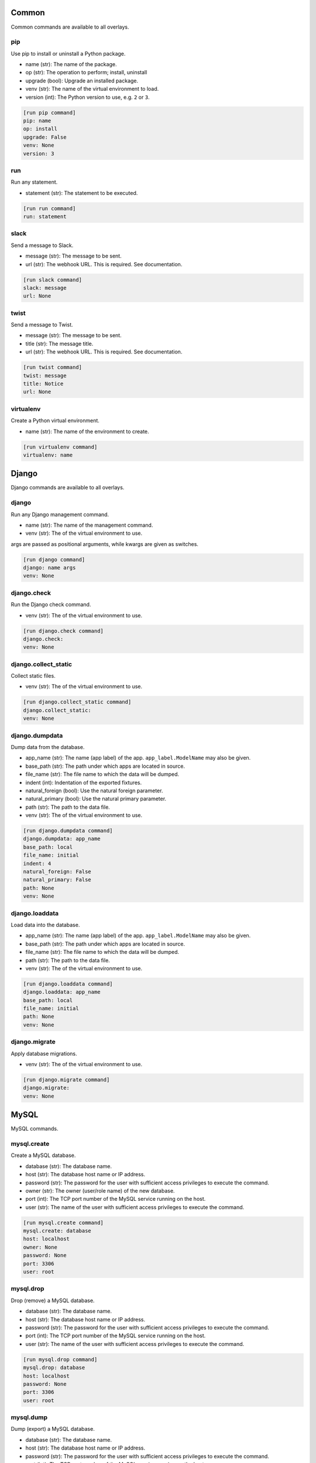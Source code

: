 .. generated by generate_command_signatures.py

Common
======

Common commands are available to all overlays.

pip
---

Use pip to install or uninstall a Python package.

- name (str): The name of the package.
- op (str): The operation to perform; install, uninstall
- upgrade (bool): Upgrade an installed package.
- venv (str): The name of the virtual environment to load.
- version (int): The Python version to use, e.g. ``2`` or ``3``.


.. code-block:: ini

    [run pip command]
    pip: name
    op: install
    upgrade: False
    venv: None
    version: 3

run
---

Run any statement.

- statement (str): The statement to be executed.


.. code-block:: ini

    [run run command]
    run: statement

slack
-----

Send a message to Slack.

- message (str): The message to be sent.
- url (str): The webhook URL. This is required. See documentation.


.. code-block:: ini

    [run slack command]
    slack: message
    url: None

twist
-----

Send a message to Twist.

- message (str): The message to be sent.
- title (str): The message title.
- url (str): The webhook URL. This is required. See documentation.


.. code-block:: ini

    [run twist command]
    twist: message
    title: Notice
    url: None

virtualenv
----------

Create a Python virtual environment.

- name (str): The name of the environment to create.


.. code-block:: ini

    [run virtualenv command]
    virtualenv: name

Django
======

Django commands are available to all overlays.

django
------

Run any Django management command.

- name (str): The name of the management command.
- venv (str): The of the virtual environment to use.

args are passed as positional arguments, while kwargs are given as switches.


.. code-block:: ini

    [run django command]
    django: name args
    venv: None

django.check
------------

Run the Django check command.

- venv (str): The of the virtual environment to use.


.. code-block:: ini

    [run django.check command]
    django.check: 
    venv: None

django.collect_static
---------------------

Collect static files.

- venv (str): The of the virtual environment to use.


.. code-block:: ini

    [run django.collect_static command]
    django.collect_static: 
    venv: None

django.dumpdata
---------------

Dump data from the database.

- app_name (str): The name (app label) of the app. ``app_label.ModelName`` may also be given.
- base_path (str): The path under which apps are located in source.
- file_name (str): The file name to which the data will be dumped.
- indent (int): Indentation of the exported fixtures.
- natural_foreign (bool): Use the natural foreign parameter.
- natural_primary (bool): Use the natural primary parameter.
- path (str): The path to the data file.
- venv (str): The of the virtual environment to use.


.. code-block:: ini

    [run django.dumpdata command]
    django.dumpdata: app_name
    base_path: local
    file_name: initial
    indent: 4
    natural_foreign: False
    natural_primary: False
    path: None
    venv: None

django.loaddata
---------------

Load data into the database.

- app_name (str): The name (app label) of the app. ``app_label.ModelName`` may also be given.
- base_path (str): The path under which apps are located in source.
- file_name (str): The file name to which the data will be dumped.
- path (str): The path to the data file.
- venv (str): The of the virtual environment to use.


.. code-block:: ini

    [run django.loaddata command]
    django.loaddata: app_name
    base_path: local
    file_name: initial
    path: None
    venv: None

django.migrate
--------------

Apply database migrations.

- venv (str): The of the virtual environment to use.


.. code-block:: ini

    [run django.migrate command]
    django.migrate: 
    venv: None

MySQL
=====

MySQL commands.

mysql.create
------------

Create a MySQL database.

- database (str): The database name.
- host (str): The database host name or IP address.
- password (str): The password for the user with sufficient access privileges to execute the command.
- owner (str): The owner (user/role name) of the new database.
- port (int): The TCP port number of the MySQL service running on the host.
- user (str): The name of the user with sufficient access privileges to execute the command.


.. code-block:: ini

    [run mysql.create command]
    mysql.create: database
    host: localhost
    owner: None
    password: None
    port: 3306
    user: root

mysql.drop
----------

Drop (remove) a MySQL database.

- database (str): The database name.
- host (str): The database host name or IP address.
- password (str): The password for the user with sufficient access privileges to execute the command.
- port (int): The TCP port number of the MySQL service running on the host.
- user (str): The name of the user with sufficient access privileges to execute the command.


.. code-block:: ini

    [run mysql.drop command]
    mysql.drop: database
    host: localhost
    password: None
    port: 3306
    user: root

mysql.dump
----------

Dump (export) a MySQL database.

- database (str): The database name.
- host (str): The database host name or IP address.
- password (str): The password for the user with sufficient access privileges to execute the command.
- port (int): The TCP port number of the MySQL service running on the host.
- user (str): The name of the user with sufficient access privileges to execute the command.


.. code-block:: ini

    [run mysql.dump command]
    mysql.dump: database
    file_name: None
    host: localhost
    inserts: False
    password: None
    port: 3306
    user: root

mysql.exists
------------

Determine if a MySQL database exists.

- database (str): The database name.
- host (str): The database host name or IP address.
- password (str): The password for the user with sufficient access privileges to execute the command.
- port (int): The TCP port number of the MySQL service running on the host.
- user (str): The name of the user with sufficient access privileges to execute the command.


.. code-block:: ini

    [run mysql.exists command]
    mysql.exists: database
    host: localhost
    password: None
    port: 3306
    user: root

mysql.grant
-----------

Grant privileges to a user.

- to (str): The user name to which privileges are granted.
- database (str): The database name.
- host (str): The database host name or IP address.
- password (str): The password for the user with sufficient access privileges to execute the command.
- port (int): The TCP port number of the MySQL service running on the host.
- privileges (str): The privileges to be granted.
- user (str): The name of the user with sufficient access privileges to execute the command.


.. code-block:: ini

    [run mysql.grant command]
    mysql.grant: to
    database: None
    host: localhost
    password: None
    port: 3306
    privileges: ALL
    user: root

mysql.sql
---------

Execute a MySQL statement.

- sql (str): The SQL to run.
- database (str): The name of the database.
- host (str): The host name.
- password (str): The password for the user with sufficient access privileges to execute the command.
- port (int): The TCP port number.
- user (str): The name of the user with sufficient access privileges to execute the command.


.. code-block:: ini

    [run mysql.sql command]
    mysql.sql: sql
    database: default
    host: localhost
    password: None
    port: 3306
    user: root

mysql.user
----------

Work with a MySQL user.

- name (str): The user name.
- host (str): The host name.
- op (str): The operation to perform: ``create``, ``drop``, ``exists``.
- passwd (str): The password for a new user.
- password (str): The password for the user with sufficient access privileges to execute the command.
- port (int): The TCP port number.
- user (str): The name of the user with sufficient access privileges to execute the command.


.. code-block:: ini

    [run mysql.user command]
    mysql.user: name
    host: localhost
    op: create
    passwd: None
    password: None
    port: 3306
    user: root

Postgres
========

Postgres commands.

pgsql.create
------------

Create a PostgreSQL database.

- database (str): The database name.
- admin_pass (str): The password for the user with sufficient access privileges to execute the command.
- admin_user (str): The name of the user with sufficient access privileges to execute the command.
- host (str): The database host name or IP address.
- owner (str): The owner (user/role name) of the new database.
- port (int): The port number of the Postgres service running on the host.
- template (str): The database template name to use, if any.


.. code-block:: ini

    [run pgsql.create command]
    pgsql.create: database
    admin_pass: None
    admin_user: postgres
    host: localhost
    owner: None
    port: 5432
    template: None

pgsql.drop
----------

Remove a PostgreSQL database.

- database (str): The database name.
- admin_pass (str): The password for the user with sufficient access privileges to execute the command.
- admin_user (str): The name of the user with sufficient access privileges to execute the command.
- host (str): The database host name or IP address.
- port (int): The port number of the Postgres service running on the host.


.. code-block:: ini

    [run pgsql.drop command]
    pgsql.drop: database
    admin_pass: None
    admin_user: postgres
    host: localhost
    port: 5432

pgsql.dump
----------

Export a Postgres database.

- database (str): The database name.
- admin_pass (str): The password for the user with sufficient access privileges to execute the command.
- admin_user (str): The name of the user with sufficient access privileges to execute the command.
- file_name (str): The name/path of the export file. Defaults the database name plus ``.sql``.
- host (str): The database host name or IP address.
- port (int): The port number of the Postgres service running on the host.


.. code-block:: ini

    [run pgsql.dump command]
    pgsql.dump: database
    admin_pass: None
    admin_user: postgres
    file_name: None
    host: localhost
    port: 5432

pgsql.exists
------------

Determine if a Postgres database exists.

- database (str): The database name.
- admin_pass (str): The password for the user with sufficient access privileges to execute the command.
- admin_user (str): The name of the user with sufficient access privileges to execute the command.
- host (str): The database host name or IP address.
- owner (str): The owner (user/role name) of the new database.
- port (int): The port number of the Postgres service running on the host.


.. code-block:: ini

    [run pgsql.exists command]
    pgsql.exists: database
    admin_pass: None
    admin_user: postgres
    host: localhost
    port: 5432

pgsql.sql
---------

Execute a psql command.

- sql (str): The SQL to be executed.
- database (str): The database name.
- admin_pass (str): The password for the user with sufficient access privileges to execute the command.
- admin_user (str): The name of the user with sufficient access privileges to execute the command.
- host (str): The database host name or IP address.
- port (int): The port number of the Postgres service running on the host.


.. code-block:: ini

    [run pgsql.sql command]
    pgsql.sql: sql
    database: template1
    host: localhost
    password: None
    port: 5432
    user: postgres

pgsql.user
----------

Work with a PostgreSQL user.

- name (str): The user name.
- host (str): The host name.
- op (str): The operation to perform: ``create``, ``drop``, ``exists``.
- passwd (str): The password for a new user.
- password (str): The password for the user with sufficient access privileges to execute the command.
- port (int): The TCP port number.
- user (str): The name of the user with sufficient access privileges to execute the command.


.. code-block:: ini

    [run pgsql.user command]
    pgsql.user: name
    admin_pass: None
    admin_user: postgres
    host: localhost
    op: create
    password: None
    port: 5432

POSIX
=====

Posix commands form the basis of overlays for nix platforms.

append
------

Append content to a file.

- path (str): The path to the file.
- content (str): The content to be appended.


.. code-block:: ini

    [run append command]
    append: path
    content: None

archive
-------

Create a file archive.

- from_path (str): The path that should be archived.
- absolute (bool): Set to ``True`` to preserve the leading slash.
- exclude (str): A pattern to be excluded from the archive.
- strip (int): Remove the specified number of leading elements from the path.
- to_path (str): Where the archive should be created. This should *not* include the file name.
- view (bool): View the output of the command as it happens.


.. code-block:: ini

    [run archive command]
    archive: from_path
    absolute: False
    exclude: None
    file_name: archive.tgz
    strip: None
    to_path: .
    view: False

certbot
-------

Get new SSL certificate from Let's Encrypt.

- domain_name (str): The domain name for which the SSL certificate is requested.
- email (str): The email address of the requester sent to the certificate authority. Required.
- webroot (str): The directory where the challenge file will be created.


.. code-block:: ini

    [run certbot command]
    certbot: domain_name
    email: None
    webroot: None

copy
----

Copy a file or directory.

- from_path (str): The file or directory to be copied.
- to_path (str): The location to which the file or directory should be copied.
- overwrite (bool): Indicates files and directories should be overwritten if they exist.
- recursive (bool): Copy sub-directories.


.. code-block:: ini

    [run copy command]
    copy: from_path to_path
    overwrite: False
    recursive: False

dialog
------

Display a dialog message.

- message (str): The message to be displayed.
- height (int): The height of the dialog.
- title (str): The title of the dialog.
- width (int): The width of the dialog.


.. code-block:: ini

    [run dialog command]
    dialog: message
    height: 15
    title: Message
    width: 100

echo
----

Echo a message.

- message (str): The message to be printed to screen.


.. code-block:: ini

    [run echo command]
    echo: message

extract
-------

Extract a file archive.

- from_path (str): The path that should be archived.
- absolute (bool): Set to ``True`` to preserve the leading slash.
- exclude (str): A pattern to be excluded from the archive.
- strip (int): Remove the specified number of leading elements from the path.
- to_path (str): Where the archive should be extracted. This should *not* include the file name.
- view (bool): View the output of the command as it happens.


.. code-block:: ini

    [run extract command]
    extract: from_path
    absolute: False
    exclude: None
    strip: None
    to_path: None
    view: False

func
----

A function that may be used to organize related commands to be called together.
.. code-block:: ini

    [run func command]
    func: name
    commands: None
    comment: None

mkdir
-----

Create a directory.

- path (str): The path to be created.
- mode (int | str): The access permissions of the new directory.
- recursive (bool): Create all directories along the path.


.. code-block:: ini

    [run mkdir command]
    mkdir: path
    mode: None
    recursive: True

move
----

Move a file or directory.

- from_path (str): The current path.
- to_path (str): The new path.


.. code-block:: ini

    [run move command]
    move: from_path to_path

perms
-----

Set permissions on a file or directory.

- path (str): The path to be changed.
- group (str): The name of the group to be applied.
- mode (int | str): The access permissions of the file or directory.
- owner (str): The name of the user to be applied.
- recursive: Create all directories along the path.


.. code-block:: ini

    [run perms command]
    perms: path
    group: None
    mode: None
    owner: None
    recursive: False

remove
------

Remove a file or directory.

- path (str): The path to be removed.
- force (bool): Force the removal.
- recursive (bool): Remove all directories along the path.


.. code-block:: ini

    [run remove command]
    remove: path
    force: False
    recursive: False

rename
------

Rename a file or directory.

- from_name (str): The name (or path) of the existing file.
- to_name (str): The name (or path) of the new file.


.. code-block:: ini

    [run rename command]
    rename: from_name to_name

rsync
-----

Synchronize a directory structure.

- source (str): The source directory.
- target (str): The target directory.
- delete (bool): Indicates target files that exist in source but not in target should be removed.
- exclude (str): The path to an exclude file.
- host (str): The host name or IP address. This causes the command to run over SSH.
- key_file (str): The privacy SSH key (path) for remote connections. User expansion is automatically applied.
- links (bool): Include symlinks in the sync.
- port (int): The SSH port to use for remote connections.
- recursive (bool): Indicates source contents should be recursively synchronized.
- user (str): The user name to use for remote connections.


.. code-block:: ini

    [run rsync command]
    rsync: source target
    delete: False
    exclude: None
    host: None
    key_file: None
    links: True
    port: 22
    recursive: True
    user: None

scopy
-----

Copy a file or directory to a remote server.

- from_path (str): The source directory.
- to_path (str): The target directory.
- host (str): The host name or IP address. Required.
- key_file (str): The privacy SSH key (path) for remote connections. User expansion is automatically applied.
- port (int): The SSH port to use for remote connections.
- user (str): The user name to use for remote connections.


.. code-block:: ini

    [run scopy command]
    scopy: from_path to_path
    host: None
    key_file: None
    port: 22
    user: None

sed
---

Find and replace text in a file.

- path (str): The path to the file to be edited.
- backup (str): The backup file extension to use.
- delimiter (str): The pattern delimiter.
- find (str): The old text. Required.
- replace (str): The new text. Required.


.. code-block:: ini

    [run sed command]
    sed: path
    backup: .b
    delimiter: /
    find: None
    replace: None

ssl
---

Get new SSL certificate from Let's Encrypt.

- domain_name (str): The domain name for which the SSL certificate is requested.
- email (str): The email address of the requester sent to the certificate authority. Required.
- webroot (str): The directory where the challenge file will be created.


.. code-block:: ini

    [run ssl command]
    ssl: domain_name
    email: None
    webroot: None

symlink
-------

Create a symlink.

- source (str): The source of the link.
- force (bool): Force the creation of the link.
- target (str): The name or path of the target. Defaults to the base name of the source path.


.. code-block:: ini

    [run symlink command]
    symlink: source
    force: False
    target: None

touch
-----

Touch a file or directory.

- path (str): The file or directory to touch.


.. code-block:: ini

    [run touch command]
    touch: path

write
-----

Write to a file.

- path (str): The file to be written.
- content (str): The content to be written. Note: If omitted, this command is equivalent to ``touch``.


.. code-block:: ini

    [run write command]
    write: path
    content: None

Cent OS
=======

The Cent OS overlay incorporates commands specific to that platform as well as commands from common, Django, MySQL, Postgres, and POSIX.

apache
------

Execute an Apache-related command.

- op (str): The operation to perform; reload, restart, start, stop, test.


.. code-block:: ini

    [run apache command]
    apache: op

install
-------

Install a system-level package.

- name (str): The name of the package to install.


.. code-block:: ini

    [run install command]
    install: name

mysql.create
------------

Create a MySQL database.

- database (str): The database name.
- host (str): The database host name or IP address.
- password (str): The password for the user with sufficient access privileges to execute the command.
- owner (str): The owner (user/role name) of the new database.
- port (int): The TCP port number of the MySQL service running on the host.
- user (str): The name of the user with sufficient access privileges to execute the command.


.. code-block:: ini

    [run mysql.create command]
    mysql.create: database
    host: localhost
    owner: None
    password: None
    port: 3306
    user: root

mysql.drop
----------

Drop (remove) a MySQL database.

- database (str): The database name.
- host (str): The database host name or IP address.
- password (str): The password for the user with sufficient access privileges to execute the command.
- port (int): The TCP port number of the MySQL service running on the host.
- user (str): The name of the user with sufficient access privileges to execute the command.


.. code-block:: ini

    [run mysql.drop command]
    mysql.drop: database
    host: localhost
    password: None
    port: 3306
    user: root

mysql.dump
----------

Dump (export) a MySQL database.

- database (str): The database name.
- host (str): The database host name or IP address.
- password (str): The password for the user with sufficient access privileges to execute the command.
- port (int): The TCP port number of the MySQL service running on the host.
- user (str): The name of the user with sufficient access privileges to execute the command.


.. code-block:: ini

    [run mysql.dump command]
    mysql.dump: database
    file_name: None
    host: localhost
    inserts: False
    password: None
    port: 3306
    user: root

mysql.exists
------------

Determine if a MySQL database exists.

- database (str): The database name.
- host (str): The database host name or IP address.
- password (str): The password for the user with sufficient access privileges to execute the command.
- port (int): The TCP port number of the MySQL service running on the host.
- user (str): The name of the user with sufficient access privileges to execute the command.


.. code-block:: ini

    [run mysql.exists command]
    mysql.exists: database
    host: localhost
    password: None
    port: 3306
    user: root

mysql.grant
-----------

Grant privileges to a user.

- to (str): The user name to which privileges are granted.
- database (str): The database name.
- host (str): The database host name or IP address.
- password (str): The password for the user with sufficient access privileges to execute the command.
- port (int): The TCP port number of the MySQL service running on the host.
- privileges (str): The privileges to be granted.
- user (str): The name of the user with sufficient access privileges to execute the command.


.. code-block:: ini

    [run mysql.grant command]
    mysql.grant: to
    database: None
    host: localhost
    password: None
    port: 3306
    privileges: ALL
    user: root

mysql.sql
---------

Execute a MySQL statement.

- sql (str): The SQL to run.
- database (str): The name of the database.
- host (str): The host name.
- password (str): The password for the user with sufficient access privileges to execute the command.
- port (int): The TCP port number.
- user (str): The name of the user with sufficient access privileges to execute the command.


.. code-block:: ini

    [run mysql.sql command]
    mysql.sql: sql
    database: default
    host: localhost
    password: None
    port: 3306
    user: root

mysql.user
----------

Work with a MySQL user.

- name (str): The user name.
- host (str): The host name.
- op (str): The operation to perform: ``create``, ``drop``, ``exists``.
- passwd (str): The password for a new user.
- password (str): The password for the user with sufficient access privileges to execute the command.
- port (int): The TCP port number.
- user (str): The name of the user with sufficient access privileges to execute the command.


.. code-block:: ini

    [run mysql.user command]
    mysql.user: name
    host: localhost
    op: create
    passwd: None
    password: None
    port: 3306
    user: root

reload
------

Reload a service.

- name (str): The service name.


.. code-block:: ini

    [run reload command]
    reload: name

restart
-------

Restart a service.

- name (str): The service name.


.. code-block:: ini

    [run restart command]
    restart: name

start
-----

Start a service.

- name (str): The service name.


.. code-block:: ini

    [run start command]
    start: name

stop
----

Stop a service.

- name (str): The service name.


.. code-block:: ini

    [run stop command]
    stop: name

system
------

Perform a system operation.

- op (str): The operation to perform; reboot, update, upgrade.


.. code-block:: ini

    [run system command]
    system: op

template
--------

Create a file from a template.

- source (str): The path to the template file.
- target (str): The path to where the new file should be created.
- backup (bool): Indicates whether a backup should be made if the target file already exists.
- parser (str): The parser to use ``jinja`` (the default) or ``simple``.


.. code-block:: ini

    [run template command]
    template: source target
    backup: True
    parser: None

uninstall
---------

Uninstall a system-level package.

- name (str): The name of the package to uninstall.


.. code-block:: ini

    [run uninstall command]
    uninstall: name

user
----

Create or remove a user.

- name (str): The user name.
- groups (str | list): A list of groups to which the user should belong.
- home (str): The path to the user's home directory.
- op (str); The operation to perform; ``add`` or ``remove``.
- password (str): The user's password. (NOT IMPLEMENTED)


.. code-block:: ini

    [run user command]
    user: name
    groups: None
    home: None
    op: add
    password: None

Ubuntu
======

The Ubuntu overlay incorporates commands specific to that platform as well as commands from common, Django, MySQL, Postgres, and POSIX.

apache
------

Execute an Apache-related command.

- op (str): The operation to perform; reload, restart, start, stop, test.


.. code-block:: ini

    [run apache command]
    apache: op

apache.disable_module
---------------------

Disable an Apache module.

- name (str): The module name.


.. code-block:: ini

    [run apache.disable_module command]
    apache.disable_module: name

apache.disable_site
-------------------

Disable an Apache site.

- name (str): The domain name.


.. code-block:: ini

    [run apache.disable_site command]
    apache.disable_site: name

apache.enable_module
--------------------

Enable an Apache module.

- name (str): The module name.


.. code-block:: ini

    [run apache.enable_module command]
    apache.enable_module: name

apache.enable_site
------------------

Enable an Apache site.



.. code-block:: ini

    [run apache.enable_site command]
    apache.enable_site: name

install
-------

Install a system-level package.

- name (str): The name of the package to install.


.. code-block:: ini

    [run install command]
    install: name

mysql.create
------------

Create a MySQL database.

- database (str): The database name.
- host (str): The database host name or IP address.
- password (str): The password for the user with sufficient access privileges to execute the command.
- owner (str): The owner (user/role name) of the new database.
- port (int): The TCP port number of the MySQL service running on the host.
- user (str): The name of the user with sufficient access privileges to execute the command.


.. code-block:: ini

    [run mysql.create command]
    mysql.create: database
    host: localhost
    owner: None
    password: None
    port: 3306
    user: root

mysql.drop
----------

Drop (remove) a MySQL database.

- database (str): The database name.
- host (str): The database host name or IP address.
- password (str): The password for the user with sufficient access privileges to execute the command.
- port (int): The TCP port number of the MySQL service running on the host.
- user (str): The name of the user with sufficient access privileges to execute the command.


.. code-block:: ini

    [run mysql.drop command]
    mysql.drop: database
    host: localhost
    password: None
    port: 3306
    user: root

mysql.dump
----------

Dump (export) a MySQL database.

- database (str): The database name.
- host (str): The database host name or IP address.
- password (str): The password for the user with sufficient access privileges to execute the command.
- port (int): The TCP port number of the MySQL service running on the host.
- user (str): The name of the user with sufficient access privileges to execute the command.


.. code-block:: ini

    [run mysql.dump command]
    mysql.dump: database
    file_name: None
    host: localhost
    inserts: False
    password: None
    port: 3306
    user: root

mysql.exists
------------

Determine if a MySQL database exists.

- database (str): The database name.
- host (str): The database host name or IP address.
- password (str): The password for the user with sufficient access privileges to execute the command.
- port (int): The TCP port number of the MySQL service running on the host.
- user (str): The name of the user with sufficient access privileges to execute the command.


.. code-block:: ini

    [run mysql.exists command]
    mysql.exists: database
    host: localhost
    password: None
    port: 3306
    user: root

mysql.grant
-----------

Grant privileges to a user.

- to (str): The user name to which privileges are granted.
- database (str): The database name.
- host (str): The database host name or IP address.
- password (str): The password for the user with sufficient access privileges to execute the command.
- port (int): The TCP port number of the MySQL service running on the host.
- privileges (str): The privileges to be granted.
- user (str): The name of the user with sufficient access privileges to execute the command.


.. code-block:: ini

    [run mysql.grant command]
    mysql.grant: to
    database: None
    host: localhost
    password: None
    port: 3306
    privileges: ALL
    user: root

mysql.sql
---------

Execute a MySQL statement.

- sql (str): The SQL to run.
- database (str): The name of the database.
- host (str): The host name.
- password (str): The password for the user with sufficient access privileges to execute the command.
- port (int): The TCP port number.
- user (str): The name of the user with sufficient access privileges to execute the command.


.. code-block:: ini

    [run mysql.sql command]
    mysql.sql: sql
    database: default
    host: localhost
    password: None
    port: 3306
    user: root

mysql.user
----------

Work with a MySQL user.

- name (str): The user name.
- host (str): The host name.
- op (str): The operation to perform: ``create``, ``drop``, ``exists``.
- passwd (str): The password for a new user.
- password (str): The password for the user with sufficient access privileges to execute the command.
- port (int): The TCP port number.
- user (str): The name of the user with sufficient access privileges to execute the command.


.. code-block:: ini

    [run mysql.user command]
    mysql.user: name
    host: localhost
    op: create
    passwd: None
    password: None
    port: 3306
    user: root

reload
------

Reload a service.

- name (str): The service name.


.. code-block:: ini

    [run reload command]
    reload: name

restart
-------

Restart a service.

- name (str): The service name.


.. code-block:: ini

    [run restart command]
    restart: name

start
-----

Start a service.

- name (str): The service name.


.. code-block:: ini

    [run start command]
    start: name

stop
----

Stop a service.

- name (str): The service name.


.. code-block:: ini

    [run stop command]
    stop: name

system
------

Perform a system operation.

- op (str): The operation to perform; reboot, update, upgrade.


.. code-block:: ini

    [run system command]
    system: op

template
--------

Create a file from a template.

- source (str): The path to the template file.
- target (str): The path to where the new file should be created.
- backup (bool): Indicates whether a backup should be made if the target file already exists.
- parser (str): The parser to use ``jinja`` (the default) or ``simple``.


.. code-block:: ini

    [run template command]
    template: source target
    backup: True
    parser: None

uninstall
---------

Uninstall a system-level package.

- name (str): The name of the package to uninstall.


.. code-block:: ini

    [run uninstall command]
    uninstall: name

user
----

Create or remove a user.

- name (str): The user name.
- groups (str | list): A list of groups to which the user should belong.
- home (str): The path to the user's home directory.
- op (str); The operation to perform; ``add`` or ``remove``.
- password (str): The user's password. (NOT IMPLEMENTED)


.. code-block:: ini

    [run user command]
    user: name
    groups: None
    home: None
    op: add
    password: None

